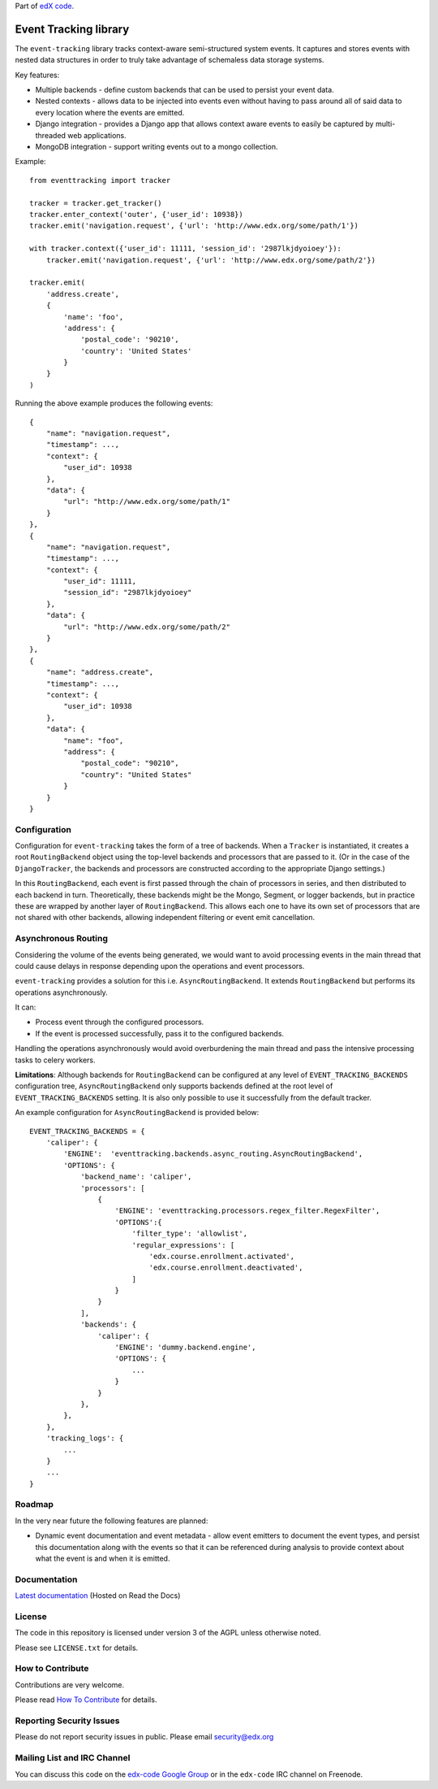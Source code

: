 Part of `edX code`__.

__ http://code.edx.org/

Event Tracking library |build-status|
=====================================

The ``event-tracking`` library tracks context-aware semi-structured system events.
It captures and stores events with nested data structures in order to truly
take advantage of schemaless data storage systems.

Key features:

* Multiple backends - define custom backends that can be used to persist
  your event data.
* Nested contexts - allows data to be injected into events even without
  having to pass around all of said data to every location where the events
  are emitted.
* Django integration - provides a Django app that allows context aware events
  to easily be captured by multi-threaded web applications.
* MongoDB integration - support writing events out to a mongo collection.

Example::

    from eventtracking import tracker

    tracker = tracker.get_tracker()
    tracker.enter_context('outer', {'user_id': 10938})
    tracker.emit('navigation.request', {'url': 'http://www.edx.org/some/path/1'})

    with tracker.context({'user_id': 11111, 'session_id': '2987lkjdyoioey'}):
        tracker.emit('navigation.request', {'url': 'http://www.edx.org/some/path/2'})

    tracker.emit(
        'address.create',
        {
            'name': 'foo',
            'address': {
                'postal_code': '90210',
                'country': 'United States'
            }
        }
    )

Running the above example produces the following events::

    {
        "name": "navigation.request",
        "timestamp": ...,
        "context": {
            "user_id": 10938
        },
        "data": {
            "url": "http://www.edx.org/some/path/1"
        }
    },
    {
        "name": "navigation.request",
        "timestamp": ...,
        "context": {
            "user_id": 11111,
            "session_id": "2987lkjdyoioey"
        },
        "data": {
            "url": "http://www.edx.org/some/path/2"
        }
    },
    {
        "name": "address.create",
        "timestamp": ...,
        "context": {
            "user_id": 10938
        },
        "data": {
            "name": "foo",
            "address": {
                "postal_code": "90210",
                "country": "United States"
            }
        }
    }


Configuration
-------------

Configuration for ``event-tracking`` takes the form of a tree of backends. When a ``Tracker`` is instantiated, it creates a root ``RoutingBackend`` object using the top-level backends and processors that are passed to it. (Or in the case of the ``DjangoTracker``, the backends and processors are constructed according to the appropriate Django settings.)

In this ``RoutingBackend``, each event is first passed through the chain of processors in series, and then distributed to each backend in turn. Theoretically, these backends might be the Mongo, Segment, or logger backends, but in practice these are wrapped by another layer of ``RoutingBackend``. This allows each one to have its own set of processors that are not shared with other backends, allowing independent filtering or event emit cancellation.


Asynchronous Routing
--------------------

Considering the volume of the events being generated, we would want to avoid
processing events in the main thread that could cause delays in response
depending upon the operations and event processors.

``event-tracking`` provides a solution for this i.e. ``AsyncRoutingBackend``.
It extends ``RoutingBackend`` but performs its operations asynchronously.

It can:

* Process event through the configured processors.
* If the event is processed successfully, pass it to the configured backends.

Handling the operations asynchronously would avoid overburdening the main thread
and pass the intensive processing tasks to celery workers.

**Limitations**: Although backends for ``RoutingBackend`` can be configured
at any level of ``EVENT_TRACKING_BACKENDS`` configuration tree,
``AsyncRoutingBackend`` only supports backends defined at the root level of
``EVENT_TRACKING_BACKENDS`` setting.  It is also only possible to use it
successfully from the default tracker.

An example configuration for ``AsyncRoutingBackend`` is provided below::

    EVENT_TRACKING_BACKENDS = {
        'caliper': {
            'ENGINE':  'eventtracking.backends.async_routing.AsyncRoutingBackend',
            'OPTIONS': {
                'backend_name': 'caliper',
                'processors': [
                    {
                        'ENGINE': 'eventtracking.processors.regex_filter.RegexFilter',
                        'OPTIONS':{
                            'filter_type': 'allowlist',
                            'regular_expressions': [
                                'edx.course.enrollment.activated',
                                'edx.course.enrollment.deactivated',
                            ]
                        }
                    }
                ],
                'backends': {
                    'caliper': {
                        'ENGINE': 'dummy.backend.engine',
                        'OPTIONS': {
                            ...
                        }
                    }
                },
            },
        },
        'tracking_logs': {
            ...
        }
        ...
    }


Roadmap
-------

In the very near future the following features are planned:

* Dynamic event documentation and event metadata - allow event emitters to
  document the event types, and persist this documentation along with the
  events so that it can be referenced during analysis to provide context
  about what the event is and when it is emitted.


Documentation
-------------

`Latest documentation <http://event-tracking.readthedocs.org/en/latest/>`_ (Hosted on Read the Docs)


License
-------

The code in this repository is licensed under version 3 of the AGPL unless
otherwise noted.

Please see ``LICENSE.txt`` for details.


How to Contribute
-----------------

Contributions are very welcome.

Please read `How To Contribute <https://github.com/edx/edx-platform/wiki/How-To-Contribute>`_ for details.

Reporting Security Issues
-------------------------

Please do not report security issues in public. Please email security@edx.org

Mailing List and IRC Channel
----------------------------

You can discuss this code on the `edx-code Google Group`__ or in the
``edx-code`` IRC channel on Freenode.

__ https://groups.google.com/forum/#!forum/edx-code

.. |build-status| image:: https://github.com/edx/event-tracking/workflows/Python%20CI/badge.svg?branch=master
   :target: https://github.com/edx/event-tracking/actions?query=workflow%3A%22Python+CI%22
